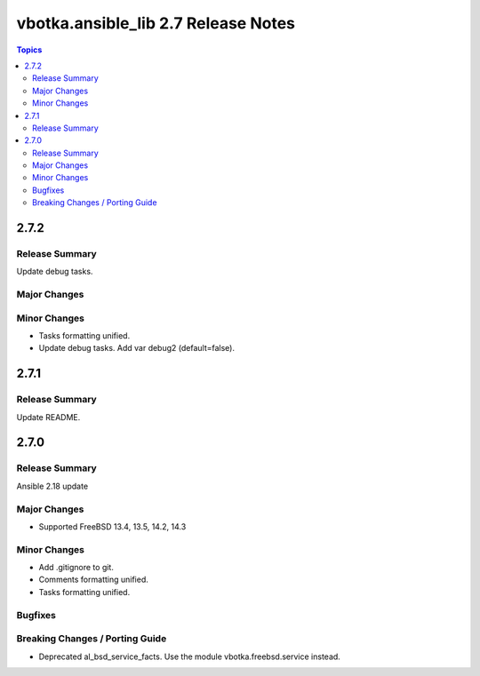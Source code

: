 ====================================
vbotka.ansible_lib 2.7 Release Notes
====================================

.. contents:: Topics


2.7.2
=====

Release Summary
---------------
Update debug tasks.

Major Changes
-------------

Minor Changes
-------------
* Tasks formatting unified.
* Update debug tasks. Add var debug2 (default=false).


2.7.1
=====

Release Summary
---------------
Update README.


2.7.0
=====

Release Summary
---------------
Ansible 2.18 update

Major Changes
-------------
* Supported FreeBSD 13.4, 13.5, 14.2, 14.3

Minor Changes
-------------
* Add .gitignore to git.
* Comments formatting unified.
* Tasks formatting unified.

Bugfixes
--------

Breaking Changes / Porting Guide
--------------------------------
* Deprecated al_bsd_service_facts. Use the module vbotka.freebsd.service instead.
